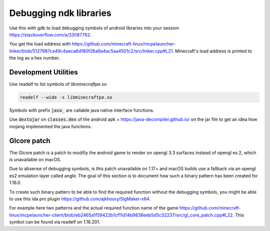 Debugging ndk libraries
=======================

Use this with gdb to load debugging symbols of android libraries into your session https://stackoverflow.com/a/33087762.

You get the load address with https://github.com/minecraft-linux/mcpelauncher-linker/blob/5127987ca49c4aeca6d180f26a9a4ac5aa4501c2/src/linker.cpp#L21. Minecraft's load address is printed to the log as a hex number.

Development Utilities
~~~~~~~~~~~~~~~~~~~~~
Use readelf to list symbols of `libminecraftpe.so`

.. code:: bash

  readelf --wide -s libminecraftpe.so

Symbols with prefix :code:`java_` are callable java native interface functions.

Use :code:`dextojar` on :code:`classes.dex` of the android apk + https://java-decompiler.github.io/ on the jar file to get an idea how mojang implemented the java functions.

Glcore patch
~~~~~~~~~~~~
The Glcore patch is a patch to modifiy the android game to render on opengl 3.3 surfaces instead of opengl es 2, which is unavailable on macOS.

Due to absense of debugging symbols, is this patch unavailable on 1.17+ and macOS builds use a fallback via an opengl es2 emulation layer called angle. The goal of this section is to document how such a binary pattern has been created for 1.16.0.

To create such binary pattern to be able to find the required function without the debugging symbols, you might be able to use this ida pro plugin https://github.com/ajkhoury/SigMaker-x64.

For example here two patterns and the actual required function name of the game https://github.com/minecraft-linux/mcpelauncher-client/blob/eb2465a1f59422b1cf11d14b9838eeb5d5c32237/src/gl_core_patch.cpp#L22. This symbol can be found via readelf on 1.16.201.
